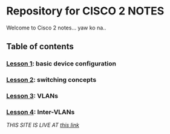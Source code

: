 * Repository for CISCO 2 NOTES
Welcome to Cisco 2 notes... yaw ko na..

** Table of contents
*** [[file:Lesson-1.org][Lesson 1]]: basic device configuration
*** [[file:Lesson-2.org][Lesson 2]]: switching concepts
*** [[file:Lesson-3.org][Lesson 3]]: VLANs
*** [[file:Lesson-4.org][Lesson 4]]: Inter-VLANs


/THIS SITE IS LIVE AT [[https://emman-pip.github.io/Cisco-2/][this link]]/
